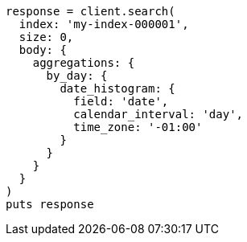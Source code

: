 [source, ruby]
----
response = client.search(
  index: 'my-index-000001',
  size: 0,
  body: {
    aggregations: {
      by_day: {
        date_histogram: {
          field: 'date',
          calendar_interval: 'day',
          time_zone: '-01:00'
        }
      }
    }
  }
)
puts response
----

